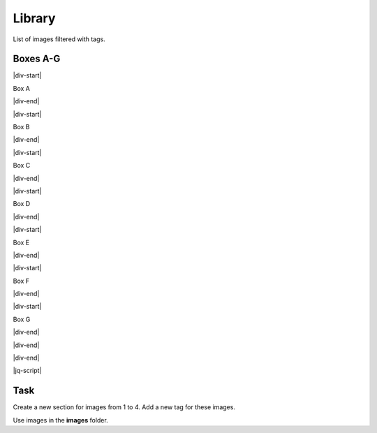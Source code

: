 Library
=======


.. |div-ml-start| raw:: html

    </div>
    <div class="material-list">

.. |div-start| raw:: html

    <div class="material-list-item">
	
	
.. |div-end| raw:: html

    </div>
	
.. |jq-script| raw:: html

	<script type="text/javascript" src="../_static/jquery.js"></script> 

	<script>

        var $btns = $('.mat-btn').click(function() {
          if (this.id == 'all') {
				$('#parent > div').hide();
                $('#parent > div').fadeIn(500);
          } else {
				$('#parent > div').hide();
                var $el = $('.' + this.id).fadeIn(500);
                $('.' + this.id).prev('.section').fadeIn(500);
          }
          $btns.removeClass('active');
          $(this).addClass('active');
        })
	
	</script>
	
	
	
	
	
	
	
.. Start editing (do not edit anything above except the title)	
	
	
List of images filtered with tags.	


.. raw:: html 

	<div id="parent">

	<button class='mat-btn active' id='all'>all</button>
	<button class='mat-btn' id='boxes-ag'>A-G</button>

	
	

Boxes A-G
+++++++++

.. raw:: html 

    </div>
    <div class='material-list boxes-ag'>

|div-start|

.. thumbnail:: images/image_a.png
	  :group: boxes-ag
	  :title: Box A
	  
Box A

|div-end|

|div-start|

.. thumbnail:: images/image_b.png
	  :group: boxes-ag
	  :title: Box B
	  
Box B

|div-end|

|div-start|

.. thumbnail:: images/image_c.png
	  :group: boxes-ag
	  :title: Box C
	  
Box C

|div-end|

|div-start|

.. thumbnail:: images/image_d.png
	  :group: boxes-ag
	  :title: Box D
	  
Box D

|div-end|

|div-start|

.. thumbnail:: images/image_e.png
	  :group: boxes-ag
	  :title: Box E
	  
Box E

|div-end|

|div-start|

.. thumbnail:: images/image_f.png
	  :group: boxes-ag
	  :title: Box F
	  
Box F

|div-end|

|div-start|

.. thumbnail:: images/image_g.png
	  :group: boxes-ag
	  :title: Box G
	  
Box G

|div-end|










.. Stop editing (do not edit anything below)	




|div-end|

|div-end|


|jq-script|


Task
++++

Create a new section for images from 1 to 4. Add a new tag for these images.

Use images in the **images** folder.
